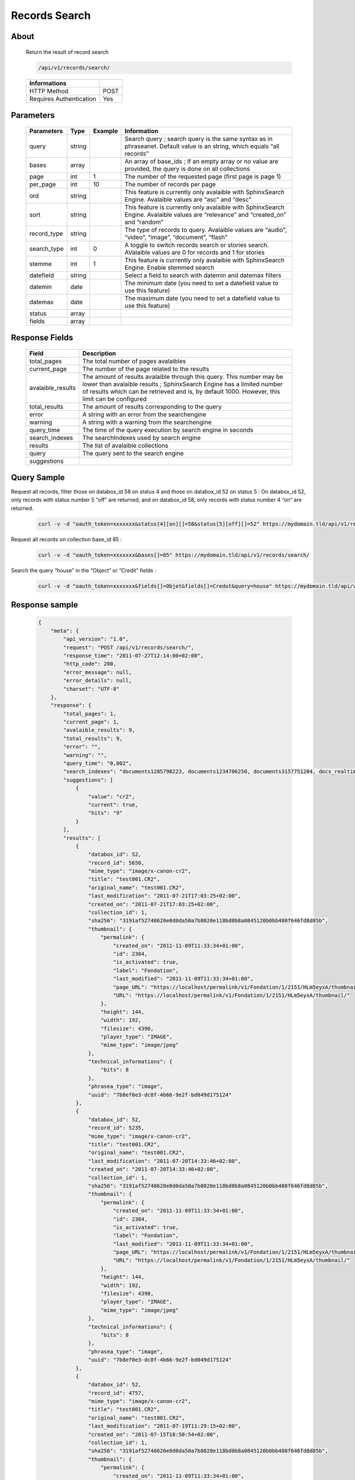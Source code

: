 Records Search
==============

About
-----

  Return the result of record search 

  .. code-block:: bash

    /api/v1/records/search/

  ======================== ======
   Informations
  ======================== ======
   HTTP Method              POST
   Requires Authentication  Yes
  ======================== ======

Parameters
----------

  ============= =========== ========= =============
   Parameters    Type        Example   Information 
  ============= =========== ========= =============
   query         string                Search query ; search query is the same syntax as in phraseanet. Default value is an string, which equals “all records”
   bases         array                 An array of base_ids ; If an empty array or no value are provided, the query is done on all collections
   page          int         1         The number of the requested page (first page is page 1)
   per_page      int         10        The number of records per page
   ord           string                This feature is currently only avalaible with SphinxSearch Engine. Avalaible values are “asc” and “desc”
   sort          string                This feature is currently only avalaible with SphinxSearch Engine. Avalaible values are “relevance” and “created_on” and “random”
   record_type   string                The type of records to query. Avalaible values are “audio”, “video”, “image”, “document”, “flash”
   search_type   int         0         A toggle to switch records search or stories search. AValaible values are 0 for records and 1 for stories
   stemme        int         1         This feature is currently only avalaible with SphinxSearch Engine. Enable stemmed search
   datefield     string                Select a field to search with datemin and datemax filters
   datemin       date                  The minimum date (you need to set a datefield value to use this feature)
   datemax       date                  The maximum date (you need to set a datefield value to use this feature)
   status        array 		
   fields        array 		
  ============= =========== ========= =============

Response Fields
---------------

  ================== ================================
   Field              Description
  ================== ================================
  total_pages         The total number of pages avalaibles
  current_page        The number of the page related to the results
  avalaible_results 	The amount of results avalaible through this query. This number may be lower than avalaible results ; SphinxSearch Engine has a limited number of results which can be retrieved and is, by default 1000. However, this limit can be configured
  total_results       The amount of results corresponding to the query
  error               A string with an error from the searchengine
  warning             A string with a warning from the searchengine
  query_time          The time of the query execution by search engine in seconds
  search_indexes      The searchIndexes used by search engine
  results             The list of avalaible collections
  query               The query sent to the search engine
  suggestions 	
  ================== ================================

Query Sample
------------

Request all records, filter those on databox_id 58 on status 4 and those 
on databox_id 52 on status 5 : On databox_id 52, only records 
with status number 5 “off” are returned, and on databox_id 58, 
only records with status number 4 “on” are returned.

  .. code-block:: bash

    curl -v -d "oauth_token=xxxxxxx&status[4][on][]=58&status[5][off][]=52" https://mydomain.tld/api/v1/records/search/

Request all records on collection base_id 85 : 

  .. code-block:: bash

    curl -v -d "oauth_token=xxxxxxx&bases[]=85" https://mydomain.tld/api/v1/records/search/

Search the query “house” in the “Object” or “Credit” fields : 

  .. code-block:: bash

    curl -v -d "oauth_token=xxxxxxx&fields[]=Objet&fields[]=Credut&query=house" https://mydomain.tld/api/v1/records/search/


Response sample
---------------

  .. code-block:: javascript

    {
        "meta": {
            "api_version": "1.0",
            "request": "POST /api/v1/records/search/",
            "response_time": "2011-07-27T12:14:00+02:00",
            "http_code": 200,
            "error_message": null,
            "error_details": null,
            "charset": "UTF-8"
        },
        "response": {
            "total_pages": 1,
            "current_page": 1,
            "avalaible_results": 9,
            "total_results": 9,
            "error": "",
            "warning": "",
            "query_time": "0,002",
            "search_indexes": "documents1285798223, documents1234706250, documents3157751204, docs_realtime1285798223, docs_realtime1234706250, docs_realtime3157751204",
            "suggestions": [
                {
                    "value": "cr2",
                    "current": true,
                    "hits": "9"
                }
            ],
            "results": [
                {
                    "databox_id": 52,
                    "record_id": 5650,
                    "mime_type": "image/x-canon-cr2",
                    "title": "test001.CR2",
                    "original_name": "test001.CR2",
                    "last_modification": "2011-07-21T17:03:25+02:00",
                    "created_on": "2011-07-21T17:03:25+02:00",
                    "collection_id": 1,
                    "sha256": "3191af52748620e0d0da50a7b8020e118bd8b8a0845120b0bb480f646fd8d85b",
                    "thumbnail": {
                        "permalink": {
                            "created_on": "2011-11-09T11:33:34+01:00",
                            "id": 2384,
                            "is_activated": true,
                            "label": "Fondation",
                            "last_modified": "2011-11-09T11:33:34+01:00",
                            "page_URL": "https://localhost/permalink/v1/Fondation/1/2151/HLm5eyxA/thumbnail/view/",
                            "URL": "https://localhost/permalink/v1/Fondation/1/2151/HLm5eyxA/thumbnail/"
                        },
                        "height": 144,
                        "width": 192,
                        "filesize": 4390,
                        "player_type": "IMAGE",
                        "mime_type": "image/jpeg"
                    },
                    "technical_informations": {
                        "bits": 8
                    },
                    "phrasea_type": "image",
                    "uuid": "7b8ef0e3-dc8f-4b66-9e2f-bd049d175124"
                },
                {
                    "databox_id": 52,
                    "record_id": 5235,
                    "mime_type": "image/x-canon-cr2",
                    "title": "test001.CR2",
                    "original_name": "test001.CR2",
                    "last_modification": "2011-07-20T14:33:46+02:00",
                    "created_on": "2011-07-20T14:33:46+02:00",
                    "collection_id": 1,
                    "sha256": "3191af52748620e0d0da50a7b8020e118bd8b8a0845120b0bb480f646fd8d85b",
                    "thumbnail": {
                        "permalink": {
                            "created_on": "2011-11-09T11:33:34+01:00",
                            "id": 2384,
                            "is_activated": true,
                            "label": "Fondation",
                            "last_modified": "2011-11-09T11:33:34+01:00",
                            "page_URL": "https://localhost/permalink/v1/Fondation/1/2151/HLm5eyxA/thumbnail/view/",
                            "URL": "https://localhost/permalink/v1/Fondation/1/2151/HLm5eyxA/thumbnail/"
                        },
                        "height": 144,
                        "width": 192,
                        "filesize": 4390,
                        "player_type": "IMAGE",
                        "mime_type": "image/jpeg"
                    },
                    "technical_informations": {
                        "bits": 8
                    },
                    "phrasea_type": "image",
                    "uuid": "7b8ef0e3-dc8f-4b66-9e2f-bd049d175124"
                },
                {
                    "databox_id": 52,
                    "record_id": 4757,
                    "mime_type": "image/x-canon-cr2",
                    "title": "test001.CR2",
                    "original_name": "test001.CR2",
                    "last_modification": "2011-07-19T11:29:15+02:00",
                    "created_on": "2011-07-15T18:50:54+02:00",
                    "collection_id": 1,
                    "sha256": "3191af52748620e0d0da50a7b8020e118bd8b8a0845120b0bb480f646fd8d85b",
                    "thumbnail": {
                        "permalink": {
                            "created_on": "2011-11-09T11:33:34+01:00",
                            "id": 2384,
                            "is_activated": true,
                            "label": "Fondation",
                            "last_modified": "2011-11-09T11:33:34+01:00",
                            "page_URL": "https://localhost/permalink/v1/Fondation/1/2151/HLm5eyxA/thumbnail/view/",
                            "URL": "https://localhost/permalink/v1/Fondation/1/2151/HLm5eyxA/thumbnail/"
                        },
                        "height": 144,
                        "width": 192,
                        "filesize": 4390,
                        "player_type": "IMAGE",
                        "mime_type": "image/jpeg"
                    },
                    "technical_informations": {
                        "bits": 8
                    },
                    "phrasea_type": "image",
                    "uuid": "7b8ef0e3-dc8f-4b66-9e2f-bd049d175124"
                }
            ],
            "query": "CR2"
        }
    }